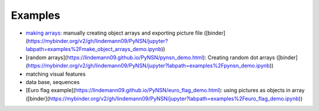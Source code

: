 Examples
=========

* `making arrays <_static/make_object_arrays_demo.html>`_: manually creating object arrays and exporting picture file
  ([binder](https://mybinder.org/v2/gh/lindemann09/PyNSN/jupyter?labpath=examples%2Fmake_object_arrays_demo.ipynb))
* [random arrays](https://lindemann09.github.io/PyNSN/pynsn_demo.html): Creating random dot arrays
  ([binder](https://mybinder.org/v2/gh/lindemann09/PyNSN/jupyter?labpath=examples%2Fpynsn_demo.ipynb))
* matching visual features
* data base, sequences
* [Euro flag example](https://lindemann09.github.io/PyNSN/euro_flag_demo.html): using pictures as objects in array
  ([binder](https://mybinder.org/v2/gh/lindemann09/PyNSN/jupyter?labpath=examples%2Feuro_flag_demo.ipynb))



